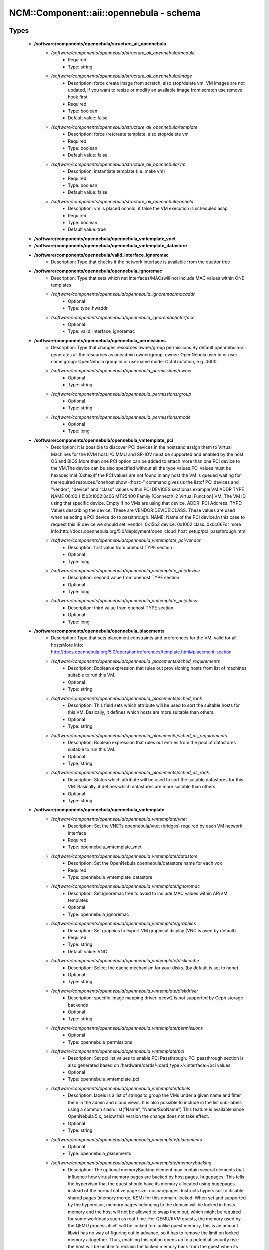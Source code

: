 ###########################################
NCM\::Component\::aii\::opennebula - schema
###########################################

Types
-----

 - **/software/components/opennebula/structure_aii_opennebula**
    - */software/components/opennebula/structure_aii_opennebula/module*
        - Required
        - Type: string
    - */software/components/opennebula/structure_aii_opennebula/image*
        - Description: force create image from scratch, also stop/delete vm. VM images are not updated, if you want to resize or modify an available image from scratch use remove hook first.
        - Required
        - Type: boolean
        - Default value: false
    - */software/components/opennebula/structure_aii_opennebula/template*
        - Description: force (re)create template, also stop/delete vm
        - Required
        - Type: boolean
        - Default value: false
    - */software/components/opennebula/structure_aii_opennebula/vm*
        - Description: instantiate template (i.e. make vm)
        - Required
        - Type: boolean
        - Default value: false
    - */software/components/opennebula/structure_aii_opennebula/onhold*
        - Description: vm is placed onhold, if false the VM execution is scheduled asap
        - Required
        - Type: boolean
        - Default value: true
 - **/software/components/opennebula/opennebula_vmtemplate_vnet**
 - **/software/components/opennebula/opennebula_vmtemplate_datastore**
 - **/software/components/opennebula/valid_interface_ignoremac**
    - Description: Type that checks if the network interface is available from the quattor tree
 - **/software/components/opennebula/opennebula_ignoremac**
    - Description: Type that sets which net interfaces/MACswill not include MAC values within ONE templates
    - */software/components/opennebula/opennebula_ignoremac/macaddr*
        - Optional
        - Type: type_hwaddr
    - */software/components/opennebula/opennebula_ignoremac/interface*
        - Optional
        - Type: valid_interface_ignoremac
 - **/software/components/opennebula/opennebula_permissions**
    - Description: Type that changes resources owner/group permissions.By default opennebula-aii generates all the resources as oneadmin owner/group. owner: OpenNebula user id or user name group: OpenNebula group id or username mode: Octal notation, e.g. 0600
    - */software/components/opennebula/opennebula_permissions/owner*
        - Optional
        - Type: string
    - */software/components/opennebula/opennebula_permissions/group*
        - Optional
        - Type: string
    - */software/components/opennebula/opennebula_permissions/mode*
        - Optional
        - Type: long
 - **/software/components/opennebula/opennebula_vmtemplate_pci**
    - Description: It is possible to discover PCI devices in the hostsand assign them to Virtual Machines for the KVM host.I/O MMU and SR-IOV must be supported and enabled by the host OS and BIOS.More than one PCI option can be added to attach more than one PCI device to the VM.The device can be also specified without all the type values.PCI values must be hexadecimal (0xhex)If the PCI values are not found in any host the VM is queued waiting for therequired resouces."onehost show <host>" command gives us the listof PCI devices and "vendor", "device" and "class" values within PCI DEVICES sectionas example:VM ADDR TYPE NAME 06:00.1 15b3:1002:0c06 MT25400 Family [ConnectX-2 Virtual Function] VM: The VM ID using that specific device. Empty if no VMs are using that device. ADDR: PCI Address. TYPE: Values describing the device. These are VENDOR:DEVICE:CLASS. These values are used when selecting a PCI device do to passthrough. NAME: Name of the PCI device.In this case to request this IB device we should set: vendor: 0x15b3 device: 0x1002 class: 0x0c06For more info:http://docs.opennebula.org/5.0/deployment/open_cloud_host_setup/pci_passthrough.html
    - */software/components/opennebula/opennebula_vmtemplate_pci/vendor*
        - Description: first value from onehost TYPE section
        - Optional
        - Type: long
    - */software/components/opennebula/opennebula_vmtemplate_pci/device*
        - Description: second value from onehost TYPE section
        - Optional
        - Type: long
    - */software/components/opennebula/opennebula_vmtemplate_pci/class*
        - Description: third value from onehost TYPE section
        - Optional
        - Type: long
 - **/software/components/opennebula/opennebula_placements**
    - Description: Type that sets placement constraints and preferences for the VM, valid for all hostsMore info: http://docs.opennebula.org/5.0/operation/references/template.html#placement-section
    - */software/components/opennebula/opennebula_placements/sched_requirements*
        - Description: Boolean expression that rules out provisioning hosts from list of machines suitable to run this VM.
        - Optional
        - Type: string
    - */software/components/opennebula/opennebula_placements/sched_rank*
        - Description: This field sets which attribute will be used to sort the suitable hosts for this VM. Basically, it defines which hosts are more suitable than others.
        - Optional
        - Type: string
    - */software/components/opennebula/opennebula_placements/sched_ds_requirements*
        - Description: Boolean expression that rules out entries from the pool of datastores suitable to run this VM.
        - Optional
        - Type: string
    - */software/components/opennebula/opennebula_placements/sched_ds_rank*
        - Description: States which attribute will be used to sort the suitable datastores for this VM. Basically, it defines which datastores are more suitable than others.
        - Optional
        - Type: string
 - **/software/components/opennebula/opennebula_vmtemplate**
    - */software/components/opennebula/opennebula_vmtemplate/vnet*
        - Description: Set the VNETs opennebula/vnet (bridges) required by each VM network interface
        - Required
        - Type: opennebula_vmtemplate_vnet
    - */software/components/opennebula/opennebula_vmtemplate/datastore*
        - Description: Set the OpenNebula opennebula/datastore name for each vdx
        - Required
        - Type: opennebula_vmtemplate_datastore
    - */software/components/opennebula/opennebula_vmtemplate/ignoremac*
        - Description: Set ignoremac tree to avoid to include MAC values within AR/VM templates
        - Optional
        - Type: opennebula_ignoremac
    - */software/components/opennebula/opennebula_vmtemplate/graphics*
        - Description: Set graphics to export VM graphical display (VNC is used by default)
        - Required
        - Type: string
        - Default value: VNC
    - */software/components/opennebula/opennebula_vmtemplate/diskcache*
        - Description: Select the cache mechanism for your disks. (by default is set to none)
        - Optional
        - Type: string
    - */software/components/opennebula/opennebula_vmtemplate/diskdriver*
        - Description: specific image mapping driver. qcow2 is not supported by Ceph storage backends
        - Optional
        - Type: string
    - */software/components/opennebula/opennebula_vmtemplate/permissions*
        - Optional
        - Type: opennebula_permissions
    - */software/components/opennebula/opennebula_vmtemplate/pci*
        - Description: Set pci list values to enable PCI Passthrough. PCI passthrough section is also generated based on /hardware/cards/<card_type>/<interface>/pci values.
        - Optional
        - Type: opennebula_vmtemplate_pci
    - */software/components/opennebula/opennebula_vmtemplate/labels*
        - Description: labels is a list of strings to group the VMs under a given name and filter them in the admin and cloud views. It is also possible to include in the list sub-labels using a common slash: list("Name", "Name/SubName") This feature is available since OpenNebula 5.x, below this version the change does not take effect.
        - Optional
        - Type: string
    - */software/components/opennebula/opennebula_vmtemplate/placements*
        - Optional
        - Type: opennebula_placements
    - */software/components/opennebula/opennebula_vmtemplate/memorybacking*
        - Description: The optional memoryBacking element may contain several elements that influence how virtual memory pages are backed by host pages. hugepages: This tells the hypervisor that the guest should have its memory allocated using hugepages instead of the normal native page size. nosharepages: Instructs hypervisor to disable shared pages (memory merge, KSM) for this domain. locked: When set and supported by the hypervisor, memory pages belonging to the domain will be locked in hosts memory and the host will not be allowed to swap them out, which might be required for some workloads such as real-time. For QEMU/KVM guests, the memory used by the QEMU process itself will be locked too: unlike guest memory, this is an amount libvirt has no way of figuring out in advance, so it has to remove the limit on locked memory altogether. Thus, enabling this option opens up to a potential security risk: the host will be unable to reclaim the locked memory back from the guest when its running out of memory, which means a malicious guest allocating large amounts of locked memory could cause a denial-of-service attach on the host.
        - Optional
        - Type: string

Functions
---------

 - validate_aii_opennebula_hooks
    - Description: Function to validate all aii_opennebula hooks
 - is_consistent_memorybacking
